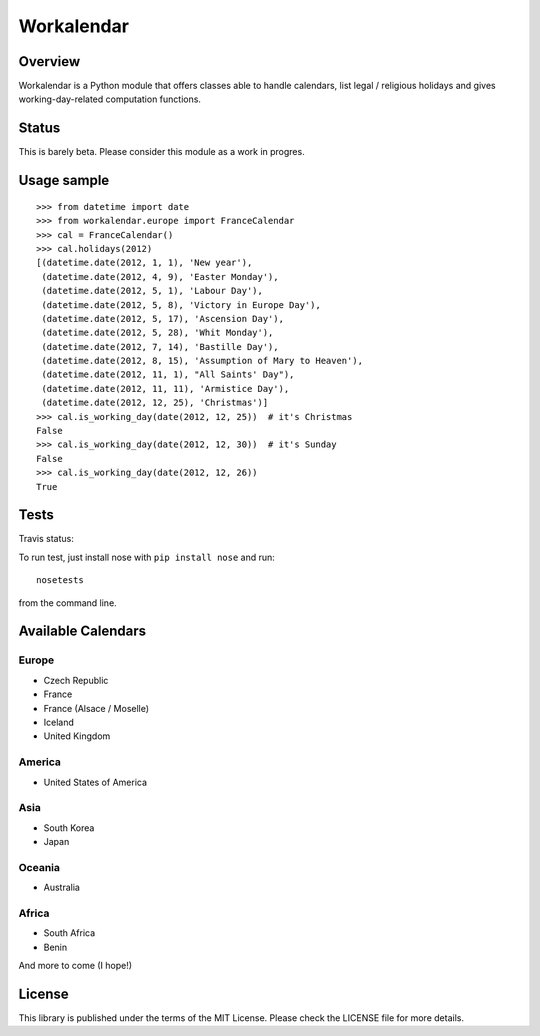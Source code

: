 ===========
Workalendar
===========

Overview
========

Workalendar is a Python module that offers classes able to handle calendars,
list legal / religious holidays and gives working-day-related computation
functions.

Status
======

This is barely beta. Please consider this module as a work in progres.

Usage sample
============

::

    >>> from datetime import date
    >>> from workalendar.europe import FranceCalendar
    >>> cal = FranceCalendar()
    >>> cal.holidays(2012)
    [(datetime.date(2012, 1, 1), 'New year'),
     (datetime.date(2012, 4, 9), 'Easter Monday'),
     (datetime.date(2012, 5, 1), 'Labour Day'),
     (datetime.date(2012, 5, 8), 'Victory in Europe Day'),
     (datetime.date(2012, 5, 17), 'Ascension Day'),
     (datetime.date(2012, 5, 28), 'Whit Monday'),
     (datetime.date(2012, 7, 14), 'Bastille Day'),
     (datetime.date(2012, 8, 15), 'Assumption of Mary to Heaven'),
     (datetime.date(2012, 11, 1), "All Saints' Day"),
     (datetime.date(2012, 11, 11), 'Armistice Day'),
     (datetime.date(2012, 12, 25), 'Christmas')]
    >>> cal.is_working_day(date(2012, 12, 25))  # it's Christmas
    False
    >>> cal.is_working_day(date(2012, 12, 30))  # it's Sunday
    False
    >>> cal.is_working_day(date(2012, 12, 26))
    True


Tests
=====

Travis status:

.. image:: https://api.travis-ci.org/novapost/workalendar.png


To run test, just install nose with ``pip install nose`` and run::

    nosetests

from the command line.

Available Calendars
===================

Europe
------

* Czech Republic
* France
* France (Alsace / Moselle)
* Iceland
* United Kingdom

America
-------

* United States of America

Asia
----

* South Korea
* Japan

Oceania
-------

* Australia

Africa
------

* South Africa
* Benin

And more to come (I hope!)

License
=======

This library is published under the terms of the MIT License. Please check the
LICENSE file for more details.
